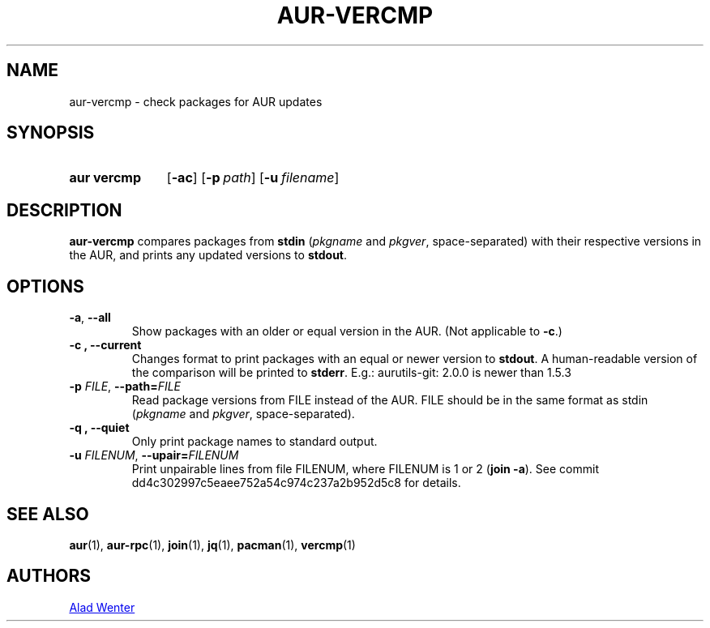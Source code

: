 .TH AUR-VERCMP 1 2018-12-06 AURUTILS
.SH NAME
aur\-vercmp \- check packages for AUR updates

.SH SYNOPSIS
.SY "aur vercmp"
.OP \-ac
.OP \-p path
.OP \-u filename

.SH DESCRIPTION
.B aur\-vercmp
compares packages from
.B stdin
.RI ( pkgname
and
.IR pkgver ,
space-separated) with their respective versions in the AUR, and prints
any updated versions to
.BR stdout .

.SH OPTIONS
.TP
.BR \-a ", " \-\-all
Show packages with an older or equal version in the AUR. (Not
applicable to
.BR \-c .)

.TP
.B \-c ", " \-\-current
Changes format to print packages with an equal or newer version to
.BR stdout .\&
A human\-readable version of the comparison will be printed to
.BR stderr .\&
E.g.: aurutils-git: 2.0.0 is newer than 1.5.3

.TP
.BI \-p " FILE" "\fR,\fP \-\-path=" FILE
Read package versions from FILE instead of the AUR. FILE should be in
the same format as stdin
.RI ( pkgname
and
.IR pkgver ,
space-separated).

.TP
.B \-q ", " \-\-quiet
Only print package names to standard output.

.TP
.BI \-u " FILENUM" "\fR,\fP \-\-upair=" FILENUM
Print unpairable lines from file FILENUM, where FILENUM is 1 or 2
(\fBjoin -a\fR). See commit dd4c302997c5eaee752a54c974c237a2b952d5c8
for details.

.SH SEE ALSO
.BR aur (1),
.BR aur\-rpc (1),
.BR join (1),
.BR jq (1),
.BR pacman (1),
.BR vercmp (1)

.SH AUTHORS
.MT https://github.com/AladW
Alad Wenter
.ME

.\" vim: set textwidth=72:
